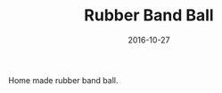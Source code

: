 #+TITLE: Rubber Band Ball
#+DATE: 2016-10-27
#+CATEGORIES[]: Photos
#+IMAGE: rubber-band-ball.jpeg
#+ALIASES[]: /rubber-band-ball

Home made rubber band ball.
